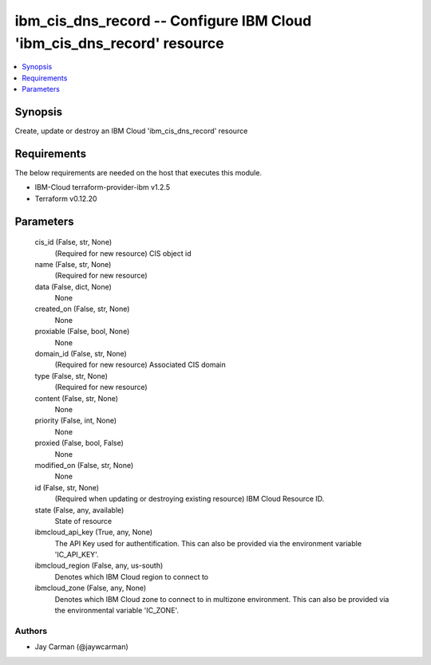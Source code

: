 
ibm_cis_dns_record -- Configure IBM Cloud 'ibm_cis_dns_record' resource
=======================================================================

.. contents::
   :local:
   :depth: 1


Synopsis
--------

Create, update or destroy an IBM Cloud 'ibm_cis_dns_record' resource



Requirements
------------
The below requirements are needed on the host that executes this module.

- IBM-Cloud terraform-provider-ibm v1.2.5
- Terraform v0.12.20



Parameters
----------

  cis_id (False, str, None)
    (Required for new resource) CIS object id


  name (False, str, None)
    (Required for new resource)


  data (False, dict, None)
    None


  created_on (False, str, None)
    None


  proxiable (False, bool, None)
    None


  domain_id (False, str, None)
    (Required for new resource) Associated CIS domain


  type (False, str, None)
    (Required for new resource)


  content (False, str, None)
    None


  priority (False, int, None)
    None


  proxied (False, bool, False)
    None


  modified_on (False, str, None)
    None


  id (False, str, None)
    (Required when updating or destroying existing resource) IBM Cloud Resource ID.


  state (False, any, available)
    State of resource


  ibmcloud_api_key (True, any, None)
    The API Key used for authentification. This can also be provided via the environment variable 'IC_API_KEY'.


  ibmcloud_region (False, any, us-south)
    Denotes which IBM Cloud region to connect to


  ibmcloud_zone (False, any, None)
    Denotes which IBM Cloud zone to connect to in multizone environment. This can also be provided via the environmental variable 'IC_ZONE'.













Authors
~~~~~~~

- Jay Carman (@jaywcarman)


